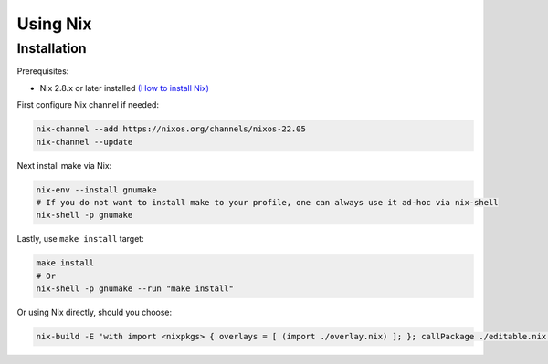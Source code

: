Using Nix
=========

Installation
------------

Prerequisites:

* Nix 2.8.x or later installed `(How to install Nix) <https://nixos.org/download.html>`__

First configure Nix channel if needed:

.. code-block:: bash

    nix-channel --add https://nixos.org/channels/nixos-22.05
    nix-channel --update

Next install make via Nix:

.. code-block:: bash

    nix-env --install gnumake
    # If you do not want to install make to your profile, one can always use it ad-hoc via nix-shell
    nix-shell -p gnumake

Lastly, use ``make install`` target:

.. code-block:: bash

    make install
    # Or
    nix-shell -p gnumake --run "make install"

Or using Nix directly, should you choose:

.. code-block:: bash

    nix-build -E 'with import <nixpkgs> { overlays = [ (import ./overlay.nix) ]; }; callPackage ./editable.nix {python = pkgs.python310; poetry2nix = pkgs.poetry2nix;}'
